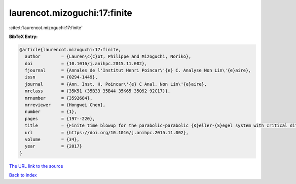 laurencot.mizoguchi:17:finite
=============================

:cite:t:`laurencot.mizoguchi:17:finite`

**BibTeX Entry:**

.. code-block:: bibtex

   @article{laurencot.mizoguchi:17:finite,
     author        = {Lauren\c{c}ot, Philippe and Mizoguchi, Noriko},
     doi           = {10.1016/j.anihpc.2015.11.002},
     fjournal      = {Annales de l'Institut Henri Poincar\'{e} C. Analyse Non Lin\'{e}aire},
     issn          = {0294-1449},
     journal       = {Ann. Inst. H. Poincar\'{e} C Anal. Non Lin\'{e}aire},
     mrclass       = {35K51 (35B33 35B44 35K65 35Q92 92C17)},
     mrnumber      = {3592684},
     mrreviewer    = {Hongwei Chen},
     number        = {1},
     pages         = {197--220},
     title         = {Finite time blowup for the parabolic-parabolic {K}eller-{S}egel system with critical diffusion},
     url           = {https://doi.org/10.1016/j.anihpc.2015.11.002},
     volume        = {34},
     year          = {2017}
   }

`The URL link to the source <https://doi.org/10.1016/j.anihpc.2015.11.002>`__


`Back to index <../By-Cite-Keys.html>`__
